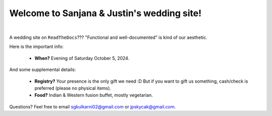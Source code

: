 Welcome to Sanjana & Justin's wedding site!
===================================

.. image:: https://lh3.googleusercontent.com/pw/AIL4fc9CO1khoM6EB9HqCb0D-iwc15eKbuvfSr8E3JSYirRFB0y5tU5Puj4sNe1FGxRWSzFXgARA7i8EUkVQPqJNTimZlvNVI8TOWa6xyDBaFcXYiuk10HCx=w600-h300
   :align: center

|

A wedding site on ``ReadTheDocs``??? "Functional and well-documented" is kind of our aesthetic.

Here is the important info:

 * **When?** Evening of Saturday October 5, 2024.
..
   * Please arrive by 5:30pm. (We'll also be around for greeting/photos from 3-5pm.)

   * The ceremony will take place at 6pm, followed by dinner & reception around 7:30pm.

   * We ask that guests please make their way out by 10:30pm.

 * **Where?** `Crystal Ballroom <https://www.crystalballroomcatering.com/>`_ of the Lerner Theatre (410 S Main St, Elkhart, IN 46516).

 * **RSVP?** Please follow instructions in your email invitation.

 * **Dress code?** Formal Indian or Western, whichever you prefer. For instance, a collared shirt with a tie and/or jacket is fine. Bright colors are encouraged.

And some supplemental details:

 * **Registry?** Your presence is the only gift we need :D But if you want to gift us something, cash/check is preferred (please no physical items).

 * **Food?** Indian & Western fusion buffet, mostly vegetarian.

Questions? Feel free to email sgkulkarni02@gmail.com or jpskycak@gmail.com.
